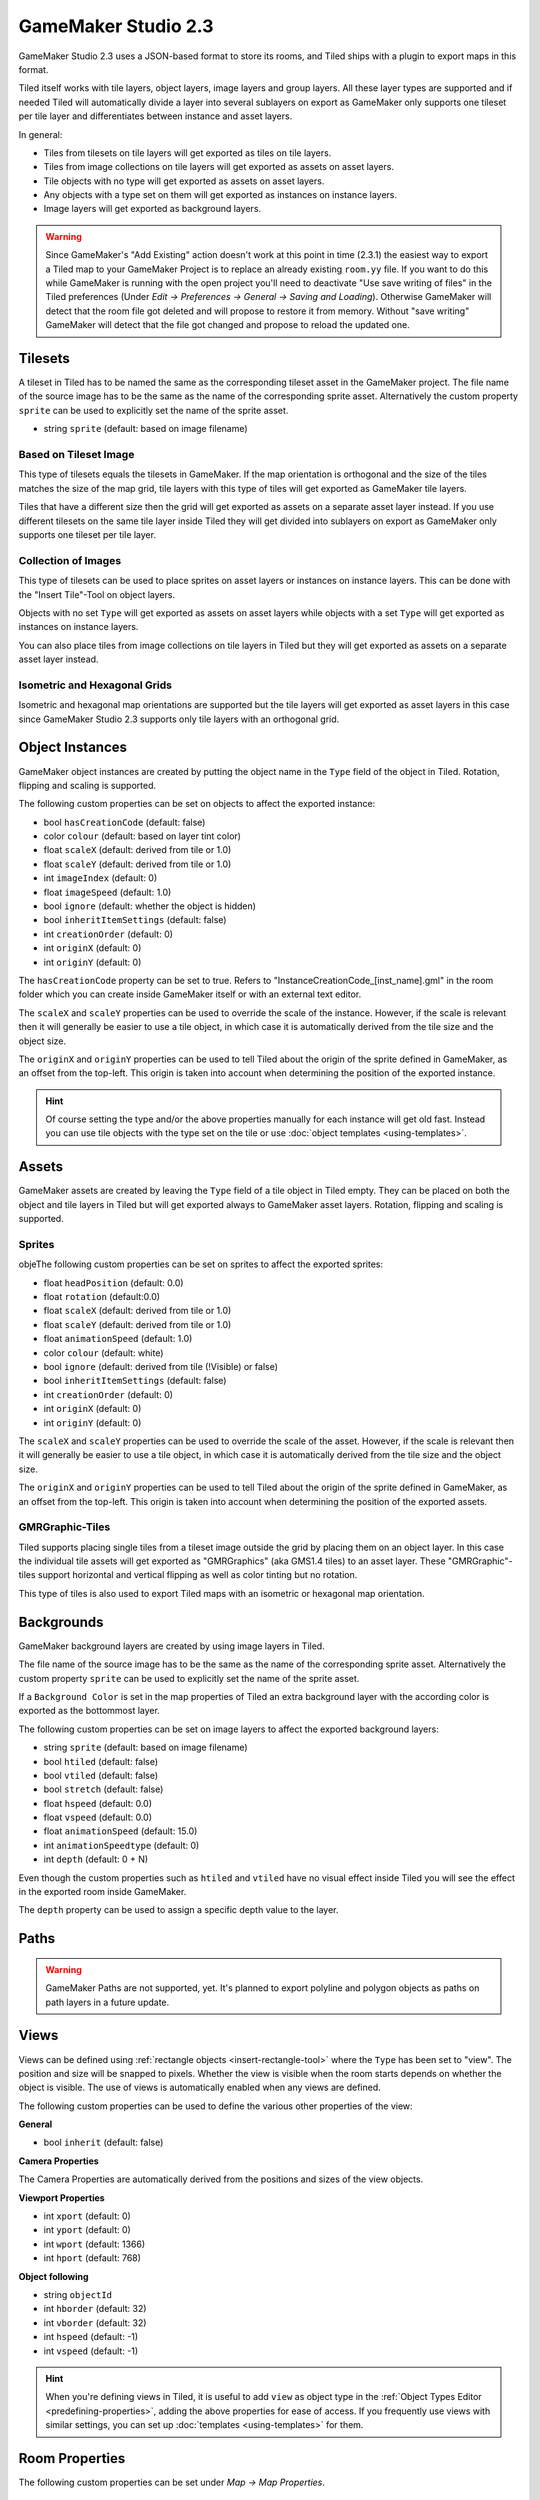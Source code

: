 .. _gamemaker2-export:

GameMaker Studio 2.3
--------------------

GameMaker Studio 2.3 uses a JSON-based format to store its rooms, and Tiled
ships with a plugin to export maps in this format.

Tiled itself works with tile layers, object layers, image layers and group
layers. All these layer types are supported and if needed Tiled will
automatically divide a layer into several sublayers on export as GameMaker
only supports one tileset per tile layer and differentiates between instance
and asset layers.

In general:

* Tiles from tilesets on tile layers will get exported as tiles on tile layers. 
* Tiles from image collections on tile layers will get exported as assets on asset layers.
* Tile objects with no type will get exported as assets on asset layers.
* Any objects with a type set on them will get exported as instances on instance layers.
* Image layers will get exported as background layers.

.. warning::

   Since GameMaker's "Add Existing" action doesn't work at this point in time
   (2.3.1) the easiest way to export a Tiled map to your GameMaker Project is
   to replace an already existing ``room.yy`` file. If you want to do this
   while GameMaker is running with the open project you'll need to deactivate
   "Use save writing of files" in the Tiled preferences (Under *Edit ->
   Preferences -> General -> Saving and Loading*). Otherwise GameMaker will
   detect that the room file got deleted and will propose to restore it from
   memory. Without "save writing" GameMaker will detect that the file got
   changed and propose to reload the updated one.

Tilesets
~~~~~~~~

A tileset in Tiled has to be named the same as the corresponding tileset asset
in the GameMaker project. The file name of the source image has to be the same
as the name of the corresponding sprite asset. Alternatively the custom
property ``sprite`` can be used to explicitly set the name of the sprite
asset.

* string ``sprite`` (default: based on image filename)

Based on Tileset Image
^^^^^^^^^^^^^^^^^^^^^^

This type of tilesets equals the tilesets in GameMaker. If the map orientation
is orthogonal and the size of the tiles matches the size of the map grid, tile
layers with this type of tiles will get exported as GameMaker tile layers.

Tiles that have a different size then the grid will get exported as assets on
a separate asset layer instead. If you use different tilesets on the same tile
layer inside Tiled they will get divided into sublayers on export as GameMaker
only supports one tileset per tile layer.

Collection of Images
^^^^^^^^^^^^^^^^^^^^

This type of tilesets can be used to place sprites on asset layers or
instances on instance layers. This can be done with the "Insert Tile"-Tool on
object layers.

Objects with no set ``Type`` will get exported as assets on asset layers while
objects with a set ``Type`` will get exported as instances on instance layers.

You can also place tiles from image collections on tile layers in Tiled but
they will get exported as assets on a separate asset layer instead.

Isometric and Hexagonal Grids
^^^^^^^^^^^^^^^^^^^^^^^^^^^^^

Isometric and hexagonal map orientations are supported but the tile layers
will get exported as asset layers in this case since GameMaker Studio 2.3
supports only tile layers with an orthogonal grid.


Object Instances
~~~~~~~~~~~~~~~~

GameMaker object instances are created by putting the object name in the
``Type`` field of the object in Tiled. Rotation, flipping and scaling is
supported.

The following custom properties can be set on objects to affect the exported
instance:

* bool ``hasCreationCode`` (default: false)
* color ``colour`` (default: based on layer tint color)
* float ``scaleX`` (default: derived from tile or 1.0)
* float ``scaleY`` (default: derived from tile or 1.0)
* int ``imageIndex`` (default: 0)
* float ``imageSpeed`` (default: 1.0)
* bool ``ignore`` (default: whether the object is hidden)
* bool ``inheritItemSettings`` (default: false)
* int ``creationOrder`` (default: 0)
* int ``originX`` (default: 0)
* int ``originY`` (default: 0)

The ``hasCreationCode`` property can be set to true. Refers to
"InstanceCreationCode_[inst_name].gml" in the room folder which you can create
inside GameMaker itself or with an external text editor.

The ``scaleX`` and ``scaleY`` properties can be used to override the
scale of the instance. However, if the scale is relevant then it will
generally be easier to use a tile object, in which case it is
automatically derived from the tile size and the object size.

The ``originX`` and ``originY`` properties can be used to tell Tiled
about the origin of the sprite defined in GameMaker, as an offset from
the top-left. This origin is taken into account when determining the
position of the exported instance.

.. hint::

   Of course setting the type and/or the above properties manually for each
   instance will get old fast. Instead you can use tile objects with the type
   set on the tile or use :doc:`object templates <using-templates>`.


Assets
~~~~~~

GameMaker assets are created by leaving the ``Type`` field of a tile object in
Tiled empty. They can be placed on both the object and tile layers in Tiled
but will get exported always to GameMaker asset layers. Rotation, flipping and
scaling is supported.

Sprites
^^^^^^^

objeThe following custom properties can be set on sprites to affect the
exported sprites:

* float ``headPosition`` (default: 0.0)
* float ``rotation`` (default:0.0)
* float ``scaleX`` (default: derived from tile or 1.0)
* float ``scaleY`` (default: derived from tile or 1.0)
* float ``animationSpeed`` (default: 1.0)
* color ``colour`` (default: white)
* bool ``ignore`` (default: derived from tile (!Visible) or false)
* bool ``inheritItemSettings`` (default: false)
* int ``creationOrder`` (default: 0)
* int ``originX`` (default: 0)
* int ``originY`` (default: 0)

The ``scaleX`` and ``scaleY`` properties can be used to override the
scale of the asset. However, if the scale is relevant then it will
generally be easier to use a tile object, in which case it is
automatically derived from the tile size and the object size.

The ``originX`` and ``originY`` properties can be used to tell Tiled
about the origin of the sprite defined in GameMaker, as an offset from
the top-left. This origin is taken into account when determining the
position of the exported assets.

GMRGraphic-Tiles
^^^^^^^^^^^^^^^^

Tiled supports placing single tiles from a tileset image outside the grid by
placing them on an object layer. In this case the individual tile assets will
get exported as "GMRGraphics" (aka GMS1.4 tiles) to an asset layer. These
"GMRGraphic"-tiles support horizontal and vertical flipping as well as color
tinting but no rotation. 

This type of tiles is also used to export Tiled maps with an isometric or
hexagonal map orientation.

Backgrounds
~~~~~~~~~~~

GameMaker background layers are created by using image layers in Tiled.

The file name of the source image has to be the same as the name of the
corresponding sprite asset. Alternatively the custom property ``sprite`` can
be used to explicitly set the name of the sprite asset.

If a ``Background Color`` is set in the map properties of Tiled an extra
background layer with the according color is exported as the bottommost layer.

The following custom properties can be set on image layers to affect the
exported background layers:

* string ``sprite`` (default: based on image filename)
* bool ``htiled`` (default: false)
* bool ``vtiled`` (default: false)
* bool ``stretch`` (default: false)
* float ``hspeed`` (default: 0.0)
* float ``vspeed`` (default: 0.0)
* float ``animationSpeed`` (default: 15.0)
* int ``animationSpeedtype`` (default: 0)
* int ``depth`` (default: 0 + N)

Even though the custom properties such as ``htiled`` and ``vtiled`` have no
visual effect inside Tiled you will see the effect in the exported room inside
GameMaker.

The ``depth`` property can be used to assign a specific depth value to the
layer.

Paths
~~~~~

.. warning::

    GameMaker Paths are not supported, yet. It's planned to export polyline
    and polygon objects as paths on path layers in a future update.

.. _yy-views:

Views
~~~~~

Views can be defined using :ref:`rectangle objects <insert-rectangle-tool>`
where the ``Type`` has been set to "view". The position and size will be
snapped to pixels. Whether the view is visible when the room starts
depends on whether the object is visible. The use of views is
automatically enabled when any views are defined. 

The following custom properties can be used to define the various other
properties of the view:

**General**

* bool ``inherit`` (default: false)

**Camera Properties**

The Camera Properties are automatically derived from the positions and sizes
of the view objects.

**Viewport Properties**

* int ``xport`` (default: 0)
* int ``yport`` (default: 0)
* int ``wport`` (default: 1366)
* int ``hport`` (default: 768)

**Object following**

* string ``objectId`` 
* int ``hborder`` (default: 32)
* int ``vborder`` (default: 32)
* int ``hspeed`` (default: -1)
* int ``vspeed`` (default: -1)

.. hint::

   When you're defining views in Tiled, it is useful to add ``view``
   as object type in the :ref:`Object Types Editor <predefining-properties>`,
   adding the above properties for ease of access. If you frequently use
   views with similar settings, you can set up
   :doc:`templates <using-templates>` for them.

Room Properties
~~~~~~~~~~~~~~~

The following custom properties can be set under *Map -> Map Properties*.

General
^^^^^^^

* string ``path`` (default: "folders/Rooms.yy")
* bool ``inheritLayers`` (default: false)
* string ``tags`` (default: "")

The ``path`` property is used to define the parent folder inside GameMakers
asset browser.

The ``tags`` property is used to assign tags to the room. Multiple tags can be
separated by commas.

Room Settings
^^^^^^^^^^^^^

* bool ``inheritRoomSettings`` (default: false)
* bool ``persistent`` (default: false)
* bool ``clearDisplayBuffer`` (default: true)
* bool ``inheritCode`` (default: false)
* string ``creationCodeFile`` (default: "")

The ``creationCodeFile`` property is used to define the path of an existing
creation code file, e.g.: "${project_dir}/rooms/room_name/RoomCreationCode.gml".

Instance Creation Order
^^^^^^^^^^^^^^^^^^^^^^^

The instance creation order is derived from the object positions inside the
layer and object hierarchy from Tiled.

You can manipulate the order by using the custom property ``creationOrder``
inside objects. Objects with negative values will be created before objects
without a specified creationOrder value, while positive values will be created
after those unspecified objects.

Viewports and Cameras
^^^^^^^^^^^^^^^^^^^^^

**General**

* bool ``inheritViewSettings`` (default: false)
* bool ``enableViews`` (default: true when any "view" objects were found)
* bool ``clearViewBackground`` (default: false)

**Viewport 0 - Viewport 7**

You can configure up to 8 viewports by using view objects (see
:ref:`yy-views`).

Physics
^^^^^^^

* bool ``inheritPhysicsSettings`` (default: false)
* bool ``PhysicsWorld`` (default: false)
* float ``PhysicsWorldGravityX`` (default: 0.0)
* float ``PhysicsWorldGravityY`` (default: 10.0)
* float ``PhysicsWorldPixToMeters`` (default: 0.1)

Layer Properties
~~~~~~~~~~~~~~~~

All layer types inside Tiled support the following custom properties:

* int ``depth`` (default: auto-assigned, like in GameMaker)

* int ``visible`` (default: derived from layer)

The ``depth`` property can be used to assign a specific depth value to a
layer.

The ``visible`` property can be used to overwrite the "Visible" state of the
layer inside Tiled if needed.
 
